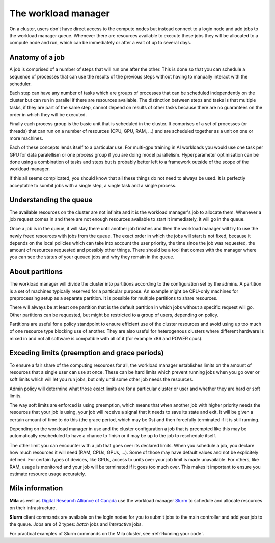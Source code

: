 The workload manager
********************

On a cluster, users don't have direct access to the compute nodes but
instead connect to a login node and add jobs to the workload manager
queue. Whenever there are resources available to execute these jobs
they will be allocated to a compute node and run, which can be
immediately or after a wait of up to several days.


Anatomy of a job
----------------

A job is comprised of a number of steps that will run one after the
other. This is done so that you can schedule a sequence of processes
that can use the results of the previous steps without having to
manually interact with the scheduler.

Each step can have any number of tasks which are groups of processes
that can be scheduled independently on the cluster but can run in
parallel if there are resources available. The distinction between
steps and tasks is that multiple tasks, if they are part of the same
step, cannot depend on results of other tasks because there are no
guarantees on the order in which they will be executed.

Finally each process group is the basic unit that is scheduled in the
cluster. It comprises of a set of processes (or threads) that can run
on a number of resources (CPU, GPU, RAM, ...) and are scheduled
together as a unit on one or more machines.

Each of these concepts lends itself to a particular use. For multi-gpu
training in AI workloads you would use one task per GPU for data
paralellism or one process group if you are doing model
parallelism. Hyperparameter optimisation can be done using a
combination of tasks and steps but is probably better left to a
framework outside of the scope of the workload manager.

If this all seems complicated, you should know that all these things
do not need to always be used. It is perfectly acceptable to sumbit
jobs with a single step, a single task and a single process.


Understanding the queue
-----------------------

The available resources on the cluster are not infinite and it is the
workload manager's job to allocate them. Whenever a job request comes
in and there are not enough resources available to start it
immediately, it will go in the queue.

Once a job is in the queue, it will stay there until another job
finishes and then the workload manager will try to use the newly freed
resources with jobs from the queue. The exact order in which the jobs
will start is not fixed, because it depends on the local policies
which can take into account the user priority, the time since the job
was requested, the amount of resources requested and possibly other
things. There should be a tool that comes with the manager where you
can see the status of your queued jobs and why they remain in the
queue.


About partitions
----------------

The workload manager will divide the cluster into partitions according
to the configuration set by the admins. A partition is a set of
machines typically reserved for a particular purpose. An example might
be CPU-only machines for preprocessing setup as a separate partition.
It is possible for multiple partitions to share resources.

There will always be at least one partition that is the default
partition in which jobs without a specific request will go. Other
partitions can be requested, but might be restricted to a group of
users, depending on policy.

Partitions are useful for a policy standpoint to ensure efficient use
of the cluster resources and avoid using up too much of one resource
type blocking use of another. They are also useful for heterogenous
clusters where different hardware is mixed in and not all software is
compatible with all of it (for example x86 and POWER cpus).


Exceding limits (preemption and grace periods)
----------------------------------------------

To ensure a fair share of the computing resources for all, the workload
manager establishes limits on the amount of resources that a single
user can use at once. These can be hard limits which prevent running
jobs when you go over or soft limits which will let you run jobs, but
only until some other job needs the resources.

Admin policy will determine what those exact limits are for a
particular cluster or user and whether they are hard or soft limits.

The way soft limits are enforced is using preemption, which means that
when another job with higher priority needs the resources that your
job is using, your job will receive a signal that it needs to save its
state and exit. It will be given a certain amount of time to do this
(the grace period, which may be 0s) and then forcefully terminated if
it is still running.

Depending on the workload manager in use and the cluster configuration
a job that is preempted like this may be automatically rescheduled to
have a chance to finish or it may be up to the job to reschedule
itself.

The other limit you can encounter with a job that goes over its
declared limits. When you schedule a job, you declare how much
resources it will need (RAM, CPUs, GPUs, ...). Some of those may have
default values and not be explicitely defined. For certain types of
devices, like GPUs, access to units over your job limit is made
unavailable. For others, like RAM, usage is monitored and your job
will be terminated if it goes too much over. This makes it important
to ensure you estimate resource usage accurately.


.. This should be somewhere else, but I don't know where.

Mila information
----------------

**Mila** as well as `Digital Research Alliance of Canada
<https://docs.alliancecan.ca/wiki/Technical_documentation>`_ use the workload
manager `Slurm <https://slurm.schedmd.com/documentation.html>`_ to schedule and
allocate resources on their infrastructure.

**Slurm** client commands are available on the login nodes for you to submit
jobs to the main controller and add your job to the queue. Jobs are of 2 types:
*batch* jobs and *interactive* jobs.

For practical examples of Slurm commands on the Mila cluster, see :ref:`Running
your code`.
